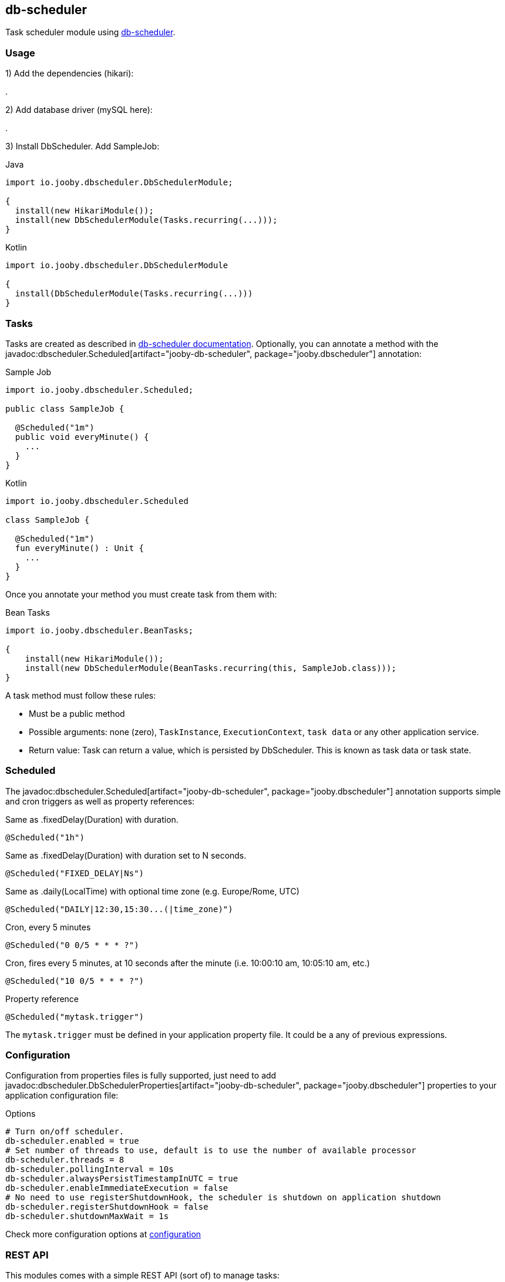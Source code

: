 == db-scheduler

Task scheduler module using https://github.com/kagkarlsson/db-scheduler[db-scheduler].

=== Usage

1) Add the dependencies (hikari):

[dependency, artifactId="jooby-hikari:DataSource via HikariCP, jooby-db-scheduler:Db Scheduler Module"]
.

2) Add database driver (mySQL here):

[dependency, groupId="mysql", artifactId="mysql-connector-java", version="${mysql-connector-java.version}"]
.

3) Install DbScheduler. Add SampleJob:

.Java
[source, java, role="primary"]
----
import io.jooby.dbscheduler.DbSchedulerModule;

{
  install(new HikariModule());
  install(new DbSchedulerModule(Tasks.recurring(...)));
}
----

.Kotlin
[source, kt, role="secondary"]
----
import io.jooby.dbscheduler.DbSchedulerModule

{
  install(DbSchedulerModule(Tasks.recurring(...)))
}
----

=== Tasks

Tasks are created as described in https://github.com/kagkarlsson/db-scheduler[db-scheduler documentation]. Optionally,
you can annotate a method with the javadoc:dbscheduler.Scheduled[artifact="jooby-db-scheduler", package="jooby.dbscheduler"] annotation:

.Sample Job
[source, java, role="primary"]
----
import io.jooby.dbscheduler.Scheduled;

public class SampleJob {
  
  @Scheduled("1m")
  public void everyMinute() {
    ...
  }
}
----

.Kotlin
[source, kt, role="secondary"]
----
import io.jooby.dbscheduler.Scheduled

class SampleJob {
  
  @Scheduled("1m")
  fun everyMinute() : Unit {
    ...
  }
}
----

Once you annotate your method you must create task from them with:

.Bean Tasks
[source, java]
----
import io.jooby.dbscheduler.BeanTasks;

{
    install(new HikariModule());
    install(new DbSchedulerModule(BeanTasks.recurring(this, SampleJob.class)));
}
----

A task method must follow these rules:

- Must be a public method
- Possible arguments: none (zero), `TaskInstance`, `ExecutionContext`, `task data` or any other application service.
- Return value: Task can return a value, which is persisted by DbScheduler. This is known as task data or task state.

=== Scheduled

The javadoc:dbscheduler.Scheduled[artifact="jooby-db-scheduler", package="jooby.dbscheduler"] annotation supports simple and cron triggers as well as property references:

.Same as .fixedDelay(Duration) with duration.
----
@Scheduled("1h")
----

.Same as .fixedDelay(Duration) with duration set to N seconds.
----
@Scheduled("FIXED_DELAY|Ns")
----

.Same as .daily(LocalTime) with optional time zone (e.g. Europe/Rome, UTC)
----
@Scheduled("DAILY|12:30,15:30...(|time_zone)")
----

.Cron, every 5 minutes
----
@Scheduled("0 0/5 * * * ?")
----

.Cron, fires every 5 minutes, at 10 seconds after the minute (i.e. 10:00:10 am, 10:05:10 am, etc.)
----
@Scheduled("10 0/5 * * * ?")
----

.Property reference
----
@Scheduled("mytask.trigger")
----

The `mytask.trigger` must be defined in your application property file. It could be a any of previous expressions.

=== Configuration

Configuration from properties files is fully supported, just need to add javadoc:dbscheduler.DbSchedulerProperties[artifact="jooby-db-scheduler", package="jooby.dbscheduler"]
properties to your application configuration file:

.Options
[source, properties]
----
# Turn on/off scheduler.
db-scheduler.enabled = true
# Set number of threads to use, default is to use the number of available processor
db-scheduler.threads = 8
db-scheduler.pollingInterval = 10s
db-scheduler.alwaysPersistTimestampInUTC = true
db-scheduler.enableImmediateExecution = false
# No need to use registerShutdownHook, the scheduler is shutdown on application shutdown
db-scheduler.registerShutdownHook = false
db-scheduler.shutdownMaxWait = 1s
----

Check more configuration options at https://github.com/kagkarlsson/db-scheduler?tab=readme-ov-file#configuration[configuration]

=== REST API

This modules comes with a simple REST API (sort of) to manage tasks:

.Scheduler API
[source, java, role="primary"]
----
import io.jooby.dbscheduler.DbSchedulerApp;
import io.jooby.dbscheduler.DbSchedulerModule;

{
  install(new DbScheduler(SampleJob.class));
  
  mount("/scheduler", new DbSchedulerApp());
}
----

.Kotlin
[source, kt, role="secondary"]
----
import io.jooby.dbscheduler.DbSchedulerApp
import io.jooby.dbscheduler.DbSchedulerModule

{
  install(DbScheduler(SampleJob::class.java))

  mount("/scheduler", DbSchedulerApp())
}
----

The API supports all these operations:

.List all tasks
----
GET /
----

.Running tasks
----
GET /running
----

.List tasks
----
GET /{taskName}
----

.Reschedule a task
----
GET /{taskName}/reschedule
----

.Pause schedule
----
GET /pause
----

.Resume
----
GET /resume
----

.State
----
GET /state
----
